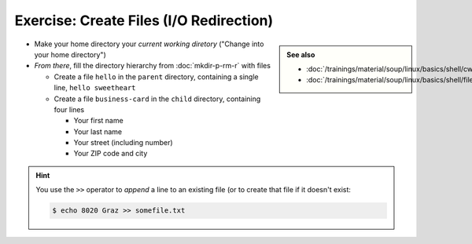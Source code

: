 .. ot-exercise:: linux.basics.shell.exercises.cp_mv_mkdir_rm.echo_create_files
   :dependencies: linux.basics.shell.exercises.cp_mv_mkdir_rm.mkdir_p_rm_r,
		  linux.basics.shell.file_dir_create_rm,
		  linux.basics.shell.paths,
		  linux.basics.shell.cwd


Exercise: Create Files (I/O Redirection)
========================================

.. sidebar::

   **See also**

   * :doc:`/trainings/material/soup/linux/basics/shell/cwd`
   * :doc:`/trainings/material/soup/linux/basics/shell/file_dir_create_rm`

* Make your home directory your *current working diretory* ("Change
  into your home directory")
* *From there*, fill the directory hierarchy from :doc:`mkdir-p-rm-r`
  with files

  * Create a file ``hello`` in the ``parent`` directory, containing a
    single line, ``hello sweetheart``

  * Create a file ``business-card`` in the ``child`` directory,
    containing four lines

    * Your first name
    * Your last name
    * Your street (including number)
    * Your ZIP code and city

.. hint::

   You use the ``>>`` operator to *append* a line to an existing file
   (or to create that file if it doesn't exist:

   .. code-block:: console

      $ echo 8020 Graz >> somefile.txt

.. ot-graph::
   :entries: linux.basics.shell.exercises.cp_mv_mkdir_rm.echo_create_files
